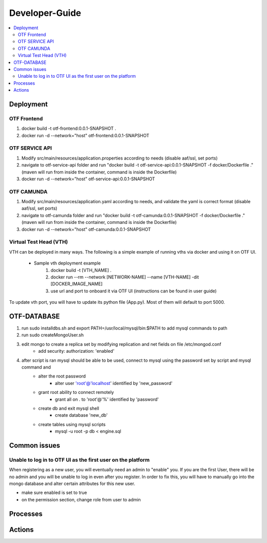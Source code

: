 .. This work is licensed under a Creative Commons Attribution 4.0 International License.
.. http://creativecommons.org/licenses/by/4.0
..
.. Copyright (C) 2019 AT&T Intellectual Property


Developer-Guide
===============

.. contents::
   :depth: 3
   :local:

.. note:
..   * This section is used to describe what a contributor needs to know in order to work on the componenta

..   * this should be very technical, aimed at people who want to help develop the components

..   * this should be how the component does what it does, not a requirements document of what the component should do

..   * this should contain what language(s) and frameworks are used, with versions

..   * this should contain how to obtain the code, where to look at work items (Jira tickets), how to get started developing

..   * This note must be removed after content has been added.

Deployment
----------

OTF Frontend
^^^^^^^^^^^^
1) docker build -t otf-frontend:0.0.1-SNAPSHOT .
2) docker run -d --network="host" otf-frontend:0.0.1-SNAPSHOT

OTF SERVICE API
^^^^^^^^^^^^^^^^
1) Modify src/main/resources/application.properties according to needs (disable aaf/ssl, set ports)
2) navigate to otf-service-api folder and run "docker build -t otf-service-api:0.0.1-SNAPSHOT -f docker/Dockerfile ." (maven will run from inside the container, command is inside the Dockerfile)
3) docker run -d --network="host" otf-service-api:0.0.1-SNAPSHOT

OTF CAMUNDA
^^^^^^^^^^^^
1) Modify src/main/resources/application.yaml according to needs, and validate the yaml is correct format (disable aaf/ssl, set ports)
2) navigate to otf-camunda folder and run "docker build -t otf-camunda:0.0.1-SNAPSHOT -f docker/Dockerfile ." (maven will run from inside the container, command is inside the Dockerfile)
3) docker run -d --network="host" otf-camunda:0.0.1-SNAPSHOT

Virtual Test Head (VTH)
^^^^^^^^^^^^^^^^^^^^^^^
VTH can be deployed in many ways. The following is a simple example of running vths via docker and using it on OTF UI.

    - Sample vth deployment example
        1) docker build -t [VTH_NAME] .
        2) docker run --rm --network [NETWORK-NAME] --name [VTH-NAME] -dit [DOCKER_IMAGE_NAME]
        3) use url and port to onboard it via OTF UI (instructions can be found in  user guide)

To update vth port, you will have to update its python file (App.py). Most of them will default to port 5000.

OTF-DATABASE
-------------

1) run sudo installdbs.sh and export PATH=/usr/local/mysql/bin:$PATH to add mysql commands to path
2) run sudo createMongoUser.sh
3) edit mongo to create a replica set by modifying replication and net fields on file /etc/mongod.conf
    - add security: authorization: 'enabled'
4) after script is ran mysql should be able to be used, connect to mysql using the password set by script and mysql command and
    - alter the root password
        - alter user 'root'@'localhost' identified by 'new_password'
    - grant root ability to connect remotely
        - grant all on *.* to 'root'@'%' identified by 'password'
    - create db and exit mysql shell
        - create database 'new_db'
    - create tables using mysql scripts
        - mysql -u root -p db < engine.sql

Common issues
--------------
Unable to log in to OTF UI as the first user on the platform
^^^^^^^^^^^^^^^^^^^^^^^^^^^^^^^^^^^^^^^^^^^^^^^^^^^^^^^^^^^^^
When registering as a new user, you will eventually need an admin to "enable" you. If you are the first User,
there will be no admin and you will be unable to log in even after you register. In order to fix this, you will have to
manually go into the mongo database and alter certain attributes for this new user.

.. image:: ../images/mongo-user.PNG

- make sure enabled is set to true
- on the permission section, change role from user to admin


Processes
---------



Actions
-------

